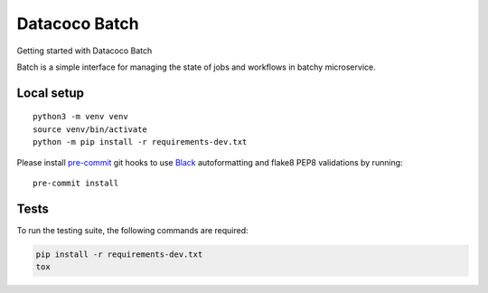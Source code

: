 ********************************
Datacoco Batch
********************************

Getting started with Datacoco Batch

.. image:: https://img.shields.io/pypi/v/datacoco-batch.svg
   :target: https://pypi.python.org/pypi/datacoco-batch
   :alt: Pypi Version
.. image:: https://travis-ci.org/readthedocs/datacoco-batch.svg?branch=master
   :target: https://travis-ci.org/readthedocs/datacoco-batch
   :alt: Build Status
.. image:: https://readthedocs.org/projects/sphinx-rtd-theme/badge/?version=latest
  :target: http://sphinx-rtd-theme.readthedocs.io/en/latest/?badge=latest
  :alt: Documentation Status

Batch is a simple interface for managing the state of jobs and workflows in batchy microservice.

Local setup
============

::

    python3 -m venv venv
    source venv/bin/activate
    python -m pip install -r requirements-dev.txt

Please install `pre-commit <https://pre-commit.com>`__ git hooks to use
`Black <https://black.readthedocs.io/en/stable/>`__ autoformatting and
flake8 PEP8 validations by running:

::

    pre-commit install


Tests
============
To run the testing suite, the following commands are required:

.. code-block:: console

  pip install -r requirements-dev.txt
  tox
